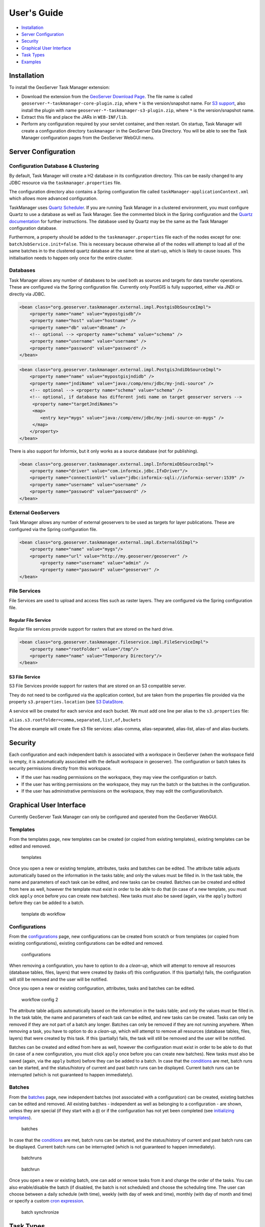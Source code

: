 User's Guide
============

-  `Installation <#installation>`__
-  `Server Configuration <#server-configuration>`__
-  `Security <#security>`__
-  `Graphical User Interface <#graphical-user-interface>`__
-  `Task Types <#task-types>`__
-  `Examples <#examples>`__

Installation
------------

To install the GeoServer Task Manager extension:

-  Download the extension from the `GeoServer Download
   Page <http://geoserver.org/download>`__. The file name is called
   ``geoserver-*-taskmanager-core-plugin.zip``, where ``*`` is the
   version/snapshot name. For `S3 support <#s3-file-service>`__, also
   install the plugin with name
   ``geoserver-*-taskmanager-s3-plugin.zip``, where ``*`` is the
   version/snapshot name.

-  Extract this file and place the JARs in ``WEB-INF/lib``.

-  Perform any configuration required by your servlet container, and
   then restart. On startup, Task Manager will create a configuration
   directory ``taskmanager`` in the GeoServer Data Directory. You will
   be able to see the Task Manager configuration pages from the
   GeoServer WebGUI menu.

Server Configuration
--------------------

Configuration Database & Clustering
~~~~~~~~~~~~~~~~~~~~~~~~~~~~~~~~~~~

By default, Task Manager will create a H2 database in its configuration
directory. This can be easily changed to any JDBC resource via the
``taskmanager.properties`` file.

The configuration directory also contains a Spring configuration file
called ``taskManager-applicationContext.xml`` which allows more advanced
configuration.

TaskManager uses `Quartz Scheduler <http://www.quartz-scheduler.org>`__.
If you are running Task Manager in a clustered environment, you must
configure Quartz to use a database as well as Task Manager. See the
commented block in the Spring configuration and the `Quartz
documentation <http://www.quartz-scheduler.org/documentation/quartz-2.x/configuration/ConfigJDBCJobStoreClustering.html>`__
for further instructions. The database used by Quartz may be the same as
the Task Manager configuration database.

Furthermore, a property should be added to the
``taskmanager.properties`` file each of the nodes except for one:
``batchJobService.init=false``. This is necessary because otherwise all
of the nodes will attempt to load all of the same batches in to the
clustered quartz database at the same time at start-up, which is likely
to cause issues. This initialisation needs to happen only once for the
entire cluster.

Databases
~~~~~~~~~

Task Manager allows any number of databases to be used both as sources
and targets for data transfer operations. These are configured via the
Spring configuration file. Currently only PostGIS is fully supported,
either via JNDI or directly via JDBC.

.. code:: xml

    <bean class="org.geoserver.taskmanager.external.impl.PostgisDbSourceImpl"> 
        <property name="name" value="mypostgisdb"/> 
        <property name="host" value="hostname" /> 
        <property name="db" value="dbname" /> 
        <!-- optional --> <property name="schema" value="schema" /> 
        <property name="username" value="username" />
        <property name="password" value="password" /> 
    </bean>

.. code:: xml

    <bean class="org.geoserver.taskmanager.external.impl.PostgisJndiDbSourceImpl">
        <property name="name" value="mypostgisjndidb" />
        <property name="jndiName" value="java:/comp/env/jdbc/my-jndi-source" />
        <!-- optional --> <property name="schema" value="schema" /> 
        <!-- optional, if database has different jndi name on target geoserver servers -->  
         <property name="targetJndiNames">
         <map>
            <entry key="mygs" value="java:/comp/env/jdbc/my-jndi-source-on-mygs" />
         </map>
        </property>
    </bean>

There is also support for Informix, but it only works as a source
database (not for publishing).

.. code:: xml

    <bean class="org.geoserver.taskmanager.external.impl.InformixDbSourceImpl">
        <property name="driver" value="com.informix.jdbc.IfxDriver"/> 
        <property name="connectionUrl" value="jdbc:informix-sqli://informix-server:1539" /> 
        <property name="username" value="username" />
        <property name="password" value="password" /> 
    </bean>

External GeoServers
~~~~~~~~~~~~~~~~~~~

Task Manager allows any number of external geoservers to be used as
targets for layer publications. These are configured via the Spring
configuration file.

.. code:: xml

    <bean class="org.geoserver.taskmanager.external.impl.ExternalGSImpl"> 
        <property name="name" value="mygs"/> 
        <property name="url" value="http://my.geoserver/geoserver" /> 
            <property name="username" value="admin" />
            <property name="password" value="geoserver" />
    </bean>

File Services
~~~~~~~~~~~~~

File Services are used to upload and access files such as raster layers.
They are configured via the Spring configuration file.

Regular File Service
^^^^^^^^^^^^^^^^^^^^

Regular file services provide support for rasters that are stored on the
hard drive.

.. code:: xml

    <bean class="org.geoserver.taskmanager.fileservice.impl.FileServiceImpl">
        <property name="rootFolder" value="/tmp"/>
        <property name="name" value="Temporary Directory"/>
    </bean>

S3 File Service
^^^^^^^^^^^^^^^

S3 File Services provide support for rasters that are stored on an S3
compatible server.

They do not need to be configured via the application context, but are
taken from the properties file provided via the property
``s3.properties.location`` (see `S3
DataStore <https://github.com/geotools/geotools/tree/master/modules/unsupported/s3-geotiff#geotiffs-hosted-on-other-amazon-s3-compatible-services>`__.

A service will be created for each service and each bucket. We must add
one line per alias to the ``s3.properties`` file:

``alias.s3.rootfolder=comma,separated,list,of,buckets``

The above example will create five s3 file services: alias-comma,
alias-separated, alias-list, alias-of and alias-buckets.

Security
--------

Each configuration and each independent batch is associated with a
workspace in GeoServer (when the workspace field is empty, it is
automatically associated with the default workspace in geoserver). The
configuration or batch takes its security permissions directly from this
workspace.

-  If the user has reading permissions on the workspace, they may view
   the configuration or batch.

-  If the user has writing permissions on the workspace, they may run
   the batch or the batches in the configuration.

-  If the user has administrative permissions on the workspace, they may
   edit the configuration/batch.

Graphical User Interface
------------------------

Currently GeoServer Task Manager can only be configured and operated
from the GeoServer WebGUI.

Templates
~~~~~~~~~

From the templates page, new templates can be created (or copied from
existing templates), existing templates can be edited and removed.

.. figure:: img/templates.png
   :alt: templates

   templates
Once you open a new or existing template, attributes, tasks and batches
can be edited. The attribute table adjusts automatically based on the
information in the tasks table; and only the values must be filled in.
In the task table, the name and parameters of each task can be edited,
and new tasks can be created. Batches can be created and edited from
here as well, however the template must exist in order to be able to do
that (in case of a new template, you must click ``apply`` once before
you can create new batches). New tasks must also be saved (again, via
the ``apply`` button) before they can be added to a batch.

.. figure:: img/template-db-workflow.png
   :alt: template db workflow

   template db workflow
Configurations
~~~~~~~~~~~~~~

From the `configurations <basic.html#configurations>`__ page, new
configurations can be created from scratch or from templates (or copied
from existing configurations), existing configurations can be edited and
removed.

.. figure:: img/configurations.png
   :alt: configurations

   configurations
When removing a configuration, you have to option to do a *clean-up*,
which will attempt to remove all resources (database tables, files,
layers) that were created by (tasks of) this configuration. If this
(partially) fails, the configuration will still be removed and the user
will be notified.

Once you open a new or existing configuration, attributes, tasks and
batches can be edited.

.. figure:: img/template-db-workflow-config2.png
   :alt: workflow config 2

   workflow config 2
The attribute table adjusts automatically based on the information in
the tasks table; and only the values must be filled in. In the task
table, the name and parameters of each task can be edited, and new tasks
can be created. Tasks can only be removed if they are not part of a
batch any longer. Batches can only be removed if they are not running
anywhere. When removing a task, you have to option to do a *clean-up*,
which will attempt to remove all resources (database tables, files,
layers) that were created by this task. If this (partially) fails, the
task will still be removed and the user will be notified.

Batches can be created and edited from here as well, however the
configuration must exist in order to be able to do that (in case of a
new configuration, you must click ``apply`` once before you can create
new batches). New tasks must also be saved (again, via the ``apply``
button) before they can be added to a batch. In case that the
`conditions <basic.html#batches>`__ are met, batch runs can be started,
and the status/history of current and past batch runs can be displayed.
Current batch runs can be interrupted (which is not guaranteed to happen
immediately).

Batches
~~~~~~~

From the `batches <basic.html#batches>`__ page, new independent batches
(not associated with a configuration) can be created, existing batches
can be edited and removed. All existing batches - independent as well as
belonging to a configuration - are shown, unless they are special (if
they start with a ``@``) or if the configuration has not yet been
completed (see `initializing
templates <basic.html#initializing-templates>`__).

.. figure:: img/batches.png
   :alt: batches

   batches
In case that the `conditions <basic.html#batches>`__ are met, batch runs
can be started, and the status/history of current and past batch runs
can be displayed. Current batch runs can be interrupted (which is not
guaranteed to happen immediately).

.. figure:: img/batchruns.png
   :alt: batchruns

   batchruns
.. figure:: img/batchrun.png
   :alt: batchrun

   batchrun
Once you open a new or existing batch, one can add or remove tasks from
it and change the order of the tasks. You can also enable/disable the
batch (if disabled, the batch is not scheduled) and choose the
scheduling time. The user can choose between a daily schedule (with
time), weekly (with day of week and time), monthly (with day of month
and time) or specify a custom `cron
expression <http://www.quartz-scheduler.org/documentation/quartz-2.x/tutorials/crontrigger.html>`__.

.. figure:: img/template-db-workflow-batch-sync.png
   :alt: batch synchronize

   batch synchronize
Task Types
----------

-  ``CopyTableTask`` Copy a database table from one database to another.
   The user can specify a source database, source table name, target
   database and target table name. Supports commit/rollback by creating
   a temporary table.

-  ``CreateViewTask`` Create a view based on a single table. The user
   can specify the database, the table name, the selected fields and
   (optionally) a where condition. Supports commit/rollback by creating
   a temporary view.

-  ``CreateComplexViewTask`` Create a view based on a multiple tables.
   The user can specify the database and a whole query, where it can use
   any other configuration attribute in the form of '${placeholder}'.
   Supports commit/rollback by creating a temporary view.

-  ``CopyFileTask`` Copy a file from one file service to another.
   Commit/rollback is supported by a versioning system, where the
   version of the file is inserted into the file name. The location of
   the version number is specified in the path as ``###``. On commit,
   the older version is removed. On rollback, the newer version is
   removed. The publication tasks will automatically publish the latest
   version.

-  ``LocalDbPublicationTask`` Publish a database layer locally. The user
   can specify database, table and a layer name. Supports
   commit/rollback by advertising or removing the layer it created.

-  ``RemoteDbPublicationTask`` Publish a database layer to another
   geoserver. The user can specify a target geoserver, a source layer
   and a target database. All information is taken from the source layer
   except for the target database which may be different. Supports
   commit/rollback through creating a temporary (unadvertised) layer.

-  ``LocalFilePublicationTask`` Publish a file layer locally (taster or
   shapefile). The user can specify a file service, a file (which can be
   uploaded unto the service) and a layer name. Supports commit/rollback
   by advertising or removing the layer it created.

-  ``RemoteFilePublicationTask`` Publish a file layer locally (taster or
   shapefile). The user can specify a target geoserver, a source layer
   and a target file service and path (optional). All information is
   taken from the source layer except for the file service and path
   which may be different. Supports commit/rollback through creating a
   temporary (unadvertised) layer.

-  ``MetaDataSyncTask`` Synchronise the metadata between a local layer
   and a layer on another geoserver (without re-publishing). The user
   can specify a target geoserver, a local and a remote layer. Does not
   support commit/rollback.

Import Tool
-----------

The import tool allows bulk creation of an unlimited amount of
configurations on the basis of a template and a CSV file with attribute
values. Contrary to the rest of the configuration, this function is only
exposed via a REST service and not via the GUI. The import tool will
generate a new configuration for each line in the CSV file, except for
the first. The first line must specify the attribute names which should
all match attributes that exist in the template. The CSV file must
specify a valid attribute value for each required attribute.

To invoke the import tool, ``POST`` your CSV file to
``http://{geoserver-host}/geoserver/taskmanager-import/{template}``

Examples
--------

Consider the following setup.

Three geoservers:

-  ``work geoserver``: a geoserver only available in the local network,
   only used by administrators. New and updated data is published here
   as layers for the first time, to test both the validity of data and
   the publication configuration.

-  ``internal geoserver``: a geoserver only available in the local
   network, for internal users.

-  ``public geoserver``: a geoserver available on the internet, for the
   general public.

Several databases:

-  ``multiple source databases``: these are databases provided by
   partners that provide new and updated data. they are not used to
   directly publish on a geoserver.

-  ``work database``: database used by the ``work geoserver`` where its
   vector data is stored.

-  ``internal database``: database used by the ``internal geoserver``
   where its vector data is stored.

-  ``public database``: database used by the ``public geoserver`` where
   its vector data is stored.

A typical workflow for a new layer goes as follows:

1. A new table is copied from a ``source database`` to the
   ``work database`` and then published on the ``work geoserver``

2. After testing, the table is either copied to the
   ``internal database`` and published on the ``internal geoserver`` or
   copied to the ``public database`` and published on the
   ``public geoserver``.

3. Every week, data is synchronised between the three databases and
   metadata is synchronised between the two geoservers.

Taskmanager should be installed only on the ``work geoserver``. Then we
could make the following template:

.. figure:: img/template-db-workflow.png
   :alt: template db workflow

   template db workflow
with the following batches:

.. figure:: img/template-db-workflow-batches.png
   :alt: template db workflow batches

   template db workflow batches
The ``@Initialize`` batch:

.. figure:: img/template-db-workflow-batch-init.png
   :alt: batch initialize

   batch initialize
The ``PublishRemotely`` batch:

.. figure:: img/template-db-workflow-batch-pubrem.png
   :alt: batch publish remotely

   batch publish remotely
The ``Synchronize`` batch:

.. figure:: img/template-db-workflow-batch-sync.png
   :alt: batch synchronize

   batch synchronize
When we now create a new configuration based on this template we choose
a source database, table name and layer name:

.. figure:: img/template-db-workflow-config.png
   :alt: workflow config

   workflow config
After clicking apply, the configuration is being initialized (the layer
is created locally)...

.. figure:: img/template-db-workflow-initializing.png
   :alt: initializing...

   initializing...
We can now fill in the rest of the details, save, and make the remote
publication. The synchronization is scheduled weekly.

.. figure:: img/template-db-workflow-config2.png
   :alt: workflow config 2

   workflow config 2

